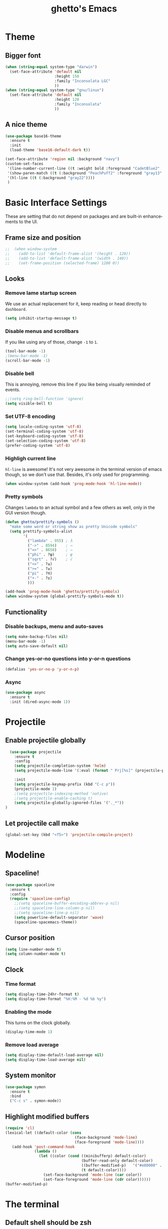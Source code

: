 #+STARTUP: overview
#+TITLE: ghetto's Emacs
#+CREATOR: ghetto
#+LANGUAGE: en
#+OPTIONS: num:nil
#+ATTR_HTML: :style margin-left: auto; margin-right: auto;

* Theme
** Bigger font
#+BEGIN_SRC emacs-lisp
  (when (string-equal system-type "darwin")
    (set-face-attribute 'default nil
                        :height 150
                        :family "Inconsolata LGC"
                        ))
  (when (string-equal system-type "gnu/linux")
    (set-face-attribute 'default nil
                        :height 120
                        :family "Inconsolata"
                        ))
#+END_SRC
** A nice theme
#+BEGIN_SRC emacs-lisp
  (use-package base16-theme
    :ensure t
    :init
    (load-theme 'base16-default-dark t))

  (set-face-attribute 'region nil :background "navy")
  (custom-set-faces
   '(line-number-current-line ((t :weight bold :foreground "CadetBlue2" :background "gray22")))
   '(show-paren-match ((t (:background "PeachPuff2" :foreground "gray13" :weight bold))))
   '(hl-line ((t (:background "gray22"))))
   )
#+END_SRC

* Basic Interface Settings
These are setting that do not depend on packages and are built-in enhancements to the UI.

** Frame size and position
#+BEGIN_SRC emacs-lisp
;;  (when window-system
;;    (add-to-list 'default-frame-alist '(height . 120))
;;    (add-to-list 'default-frame-alist '(width . 140))
;;    (set-frame-position (selected-frame) 1280 0))
#+END_SRC
** Looks
*** Remove lame startup screen
We use an actual replacement for it, keep reading or head directly to =dashboard=.
#+BEGIN_SRC emacs-lisp
(setq inhibit-startup-message t)
#+END_SRC
*** Disable menus and scrollbars
If you like using any of those, change =-1= to =1=.
#+BEGIN_SRC emacs-lisp
(tool-bar-mode -1)
;(menu-bar-mode -1)
(scroll-bar-mode -1)
#+END_SRC
*** Disable bell
This is annoying, remove this line if you like being visually reminded of events.
#+BEGIN_SRC emacs-lisp
;;(setq ring-bell-function 'ignore)
(setq visible-bell t)
#+END_SRC
*** Set UTF-8 encoding
#+BEGIN_SRC emacs-lisp
  (setq locale-coding-system 'utf-8)
  (set-terminal-coding-system 'utf-8)
  (set-keyboard-coding-system 'utf-8)
  (set-selection-coding-system 'utf-8)
  (prefer-coding-system 'utf-8)
#+END_SRC
*** Highligh current line
=hl-line= is awesome! It's not very awesome in the terminal version of emacs though, so we don't use that.
Besides, it's only used for programming.
#+BEGIN_SRC emacs-lisp
  (when window-system (add-hook 'prog-mode-hook 'hl-line-mode))

#+END_SRC
*** Pretty symbols
Changes =lambda= to an actual symbol and a few others as well, only in the GUI version though.
#+BEGIN_SRC emacs-lisp
  (defun ghetto/prettify-symbols ()
    "make some word or string show as pretty Unicode symbols"
    (setq prettify-symbols-alist
          '(
            ("lambda" . 955) ; λ
            ("->" . 8594)    ; →
            ("=>" . 8658)    ; ⇒
            ("phi" . ?φ)     ; φ
            ("sqrt" . ?√)    ; √
            ("<=" . ?≤)
            (">=" . ?≥)
            ("pi" . ?π)
            ("+-" . ?±)
            )))

  (add-hook 'prog-mode-hook 'ghetto/prettify-symbols)
  (when window-system (global-prettify-symbols-mode t))
#+END_SRC

** Functionality
*** Disable backups, menu and auto-saves
#+BEGIN_SRC emacs-lisp
  (setq make-backup-files nil)
  (menu-bar-mode -1)
  (setq auto-save-default nil)
#+END_SRC

*** Change yes-or-no questions into y-or-n questions
#+BEGIN_SRC emacs-lisp
(defalias 'yes-or-no-p 'y-or-n-p)
#+END_SRC

*** Async

#+BEGIN_SRC emacs-lisp
  (use-package async
    :ensure t
    :init (dired-async-mode 1))
#+END_SRC

* Projectile
** Enable projectile globally

#+BEGIN_SRC emacs-lisp
    (use-package projectile
      :ensure t
      :config
      (setq projectile-completion-system 'helm)
      (setq projectile-mode-line '(:eval (format " Prj[%s]" (projectile-project-name))))

      :init
      (setq projectile-keymap-prefix (kbd "C-c p"))
      (projectile-mode 1)
      ;(setq projectile-indexing-method 'native)
      ;(setq projectile-enable-caching t)
      (setq projectile-globally-ignored-files '("._*"))
  )
#+END_SRC

** Let projectile call make
#+BEGIN_SRC emacs-lisp
  (global-set-key (kbd "<f5>") 'projectile-compile-project)
#+END_SRC

* Modeline

** Spaceline!

#+BEGIN_SRC emacs-lisp
  (use-package spaceline
    :ensure t
    :config
    (require 'spaceline-config)
      ;;(setq spaceline-buffer-encoding-abbrev-p nil)
      ;;(setq spaceline-line-column-p nil)
      ;;(setq spaceline-line-p nil)
      (setq powerline-default-separator 'wave)
      (spaceline-spacemacs-theme))
#+END_SRC
** Cursor position

#+BEGIN_SRC emacs-lisp
  (setq line-number-mode t)
  (setq column-number-mode t)
#+END_SRC

** Clock

*** Time format
#+BEGIN_SRC emacs-lisp
  (setq display-time-24hr-format t)
  (setq display-time-format "%H:%M - %d %b %y")
#+END_SRC

*** Enabling the mode
This turns on the clock globally.
#+BEGIN_SRC emacs-lisp
  (display-time-mode 1)
#+END_SRC

*** Remove load average
#+BEGIN_SRC emacs-lisp
  (setq display-time-default-load-average nil)
  (setq display-time-load-average nil)
#+END_SRC
** System monitor

#+BEGIN_SRC emacs-lisp
  (use-package symon
    :ensure t
    :bind
    ("C-c s" . symon-mode))
#+END_SRC

** Highlight modified buffers
#+BEGIN_SRC emacs-lisp
  (require 'cl)
  (lexical-let ((default-color (cons
                                 (face-background 'mode-line)
                                 (face-foreground 'mode-line))))
     (add-hook 'post-command-hook
               (lambda ()
                 (let ((color (cond ((minibufferp) default-color)
                                    (buffer-read-only default-color)
                                    ((buffer-modified-p)   '("#e80000" . "#ffffff"))
                                    (t default-color))))
                   (set-face-background 'mode-line (car color))
                   (set-face-foreground 'mode-line (cdr color))))))
  (buffer-modified-p)

#+END_SRC
* The terminal
** Default shell should be zsh
#+BEGIN_SRC emacs-lisp
  (defvar my-term-shell "/bin/zsh")
  (defadvice ansi-term (before force-zsh)
    (interactive (list my-term-shell)))
  (ad-activate 'ansi-term)
#+END_SRC

** Easy to remember keybinding
#+BEGIN_SRC emacs-lisp
  ;;(global-set-key (kbd "<C-s-return>") 'ansi-term)
  (global-set-key (kbd "<C-s-return>") 'eshell)
#+END_SRC

* Moving around emacs
** a prerequisite for others packages
#+BEGIN_SRC emacs-lisp
;;  (use-package ivy
;;   :ensure t)
#+END_SRC

** scrolling
#+BEGIN_SRC emacs-lisp
  (setq scroll-conservatively 100)
#+END_SRC

** which-key and why I love emacs

#+BEGIN_SRC emacs-lisp
  (use-package which-key
    :ensure t
    :config
    (which-key-mode)
    :diminish which-key-mode)
#+END_SRC

** windows,panes and why I hate other-window

*** Use windmove to move between windows
#+BEGIN_SRC emacs-lisp
  ;; use command key on Mac
  (setq wmmodifiers '(meta super))
  (global-set-key (vector (append wmmodifiers '(left)))  'windmove-left)
  (global-set-key (vector (append wmmodifiers '(right))) 'windmove-right)
  (global-set-key (vector (append wmmodifiers '(up)))    'windmove-up)
  (global-set-key (vector (append wmmodifiers '(down))) 'windmove-down)
  ;; wrap around at edges
  (setq windmove-wrap-around t)
#+END_SRC

*** Following window splits

#+BEGIN_SRC emacs-lisp
  (defun ghetto/split-and-follow-horizontally ()
    (interactive)
    (split-window-below)
    (balance-windows)
    (other-window 1))
  (global-set-key (kbd "C-x 2") 'ghetto/split-and-follow-horizontally)

  (defun ghetto/split-and-follow-vertically ()
    (interactive)
    (split-window-right)
    (balance-windows)
    (other-window 1))
  (global-set-key (kbd "C-x 3") 'ghetto/split-and-follow-vertically)
#+END_SRC

*** Rebind keys for windows resize
#+BEGIN_SRC emacs-lisp
  (global-set-key (kbd "C-s-<left>") 'shrink-window-horizontally)
  (global-set-key (kbd "C-s-<right>") 'enlarge-window-horizontally)
  (global-set-key (kbd "C-s-<down>") 'shrink-window)
  (global-set-key (kbd "C-s-<up>") 'enlarge-window)
#+END_SRC
** winner mode
#+BEGIN_SRC emacs-lisp
  (winner-mode 1)
#+END_SRC
** buffers and why I hate list-buffers

*** Always murder current buffer

#+BEGIN_SRC emacs-lisp
;;  (defun kill-current-buffer ()
;;    "Kills the current buffer."
;;    (interactive)
;;    (kill-buffer (current-buffer)))
;;  (global-set-key (kbd "C-x k") 'kill-current-buffer)

(global-set-key (kbd "C-x k") 'kill-this-buffer)

#+END_SRC

*** TODO Kill buffers without asking for confirmation

#+BEGIN_SRC emacs-lisp
;;(setq kill-buffer-query-functions (delq 'process-kill-buffer-query-function kill-buffer-query-functions))
#+END_SRC

*** Turn switch-to-buffer into ibuffer

#+BEGIN_SRC emacs-lisp
(global-set-key (kbd "C-x C-b") 'ibuffer)
#+END_SRC

**** expert-mode

#+BEGIN_SRC emacs-lisp
(setq ibuffer-expert t)
#+END_SRC
**** grouping
#+BEGIN_SRC emacs-lisp
  (use-package ibuffer-projectile
    :ensure t
    :config

    (defun ghetto/ibuffer-set-filter-groups ()
      (interactive)
      (setq ibuffer-filter-groups
            (append
             (ibuffer-projectile-generate-filter-groups)
             (list
              '("emacs" (or (name . "^\\*scratch\\*$")
                            (name . "^\\*Messages\\*$")
                            (name . "^\\*Dashboard\\*$")))
              '("dired" (mode . dired-mode))

              '("Org" (mode . org-mode))
              '("repl" (name . ".*REPL*")))
             ))

      (let ((ibuf (get-buffer "*Ibuffer*")))
        (when ibuf
          (with-current-buffer ibuf
            (pop-to-buffer ibuf)
            (ibuffer-update nil t)))))

    (add-hook 'ibuffer-hook
              (lambda ()
                (ghetto/ibuffer-set-filter-groups)
                (unless (eq ibuffer-sorting-mode 'alphabetic)
                  (ibuffer-do-sort-by-alphabetic))))

    (setq ibuffer-show-empty-filter-groups nil))

#+END_SRC

** line numbers and programming
#+BEGIN_SRC emacs-lisp
  ;;(add-hook 'prog-mode-hook 'ghetto/activate-line-numbers)

  (add-hook 'prog-mode-hook '(lambda ()
                               (setq-local display-line-numbers 'visual)
                               (line-number-mode t)))

  ;;(defun ghetto/activate-line-numbers ()
  ;;  (setq-local display-line-numbers 'visual)
  ;;  (line-number-mode t))
#+END_SRC
** Purpose
#+BEGIN_SRC emacs-lisp
  (use-package window-purpose
    :ensure t
    :bind
    ("C-c , l" . purpose-load-window-layout)
    ("C-c , s" . purpose-save-window-layout)
    :config
    (add-to-list 'purpose-user-mode-purposes '(prog-mode . source))
    (add-to-list 'purpose-user-mode-purposes '(pdf-view-mode . pdf))
    (add-to-list 'purpose-user-mode-purposes '(geiser-debug-mode . dbg))
    (add-to-list 'purpose-user-regexp-purposes '(".*REPL*" . repl))
    (add-to-list 'purpose-user-name-purposes '("*Python Doc*" . pydoc))
    (add-to-list 'purpose-user-mode-purposes '(inferior-python-mode . pyshell))
    (add-to-list 'purpose-user-mode-purposes '(compilation-mode . compiler))
    (purpose-compile-user-configuration)
    :diminish purpose-mode)
  (purpose-mode)
  (define-key purpose-mode-map (kbd "C-x C-f") 'helm-find-files)
  (define-key purpose-mode-map (kbd "C-x b") 'helm-buffers-list)
#+END_SRC
** DONE helm
CLOSED: [2018-05-18 Fri 18:42]
#+BEGIN_SRC emacs-lisp
  (use-package helm
    :ensure t
    :bind
    ("C-x C-f" . 'helm-find-files)
    ("C-x b" . 'helm-buffers-list)
    ("M-x" . 'helm-M-x)
    ("C-c C-f" . 'helm-mini)
    ;("C-c p G" . 'helm-projectile-grep)
    :config
    (setq
     helm-M-x-fuzzy-match t
     helm-buffers-fuzzy-matching t
     helm-recentf-fuzzy-match t
     helm-semantic-fuzzy-match t
     helm-imenu-fuzzy-match t
     helm-split-window-inside-p nil
     )
    ;(define-key helm-find-files-map (kbd "<tab>") 'helm-execute-persistent-action)
    ;(define-key helm-find-files-map (kbd "C-<backspace>") 'helm-find-files-up-one-level)

    :init
    (helm-mode 1)
    :diminish helm-mode)

  (require 'helm-config)
  (helm-autoresize-mode 1)

  (use-package helm-swoop
    :ensure t
    :init (require 'helm-swoop))

  ;; Change the keybinds to whatever you like :)
  (global-set-key (kbd "C-s") 'helm-swoop)
  (global-set-key (kbd "M-i") 'helm-swoop-back-to-last-point)
  (global-set-key (kbd "C-c M-i") 'helm-multi-swoop)
  (global-set-key (kbd "C-x M-i") 'helm-multi-swoop-all)
  (global-set-key (kbd "C-M-y") 'helm-show-kill-ring)

  ;; Split direcion. 'split-window-vertically or 'split-window-horizontally
  (setq helm-swoop-split-direction 'split-window-vertically)
  (setq helm-swoop-split-with-multiple-windows t)
  ;;(setq helm-swoop-use-fuzzy-match t)

  (use-package helm-projectile
    :ensure t)
  (helm-projectile-on)

  (use-package helm-ag
    :ensure t)

  (use-package helm-pass
    :ensure t)
#+END_SRC

** avy
#+BEGIN_SRC emacs-lisp
  (use-package avy
    :ensure t
    :bind
    ("C-;" . avy-goto-char)
    ("C-M-;" . avy-goto-line)
    )

#+END_SRC
* Text manipulation
** Multiple cursors
#+BEGIN_SRC emacs-lisp
  (use-package multiple-cursors
    :ensure t
    :bind
    ("C-c m c" . mc/edit-lines) ;; Add cursors to selected region (multiple lines)
    ;; Add cursors by keyword (mark keyword and then use below)
    ("C->" . mc/mark-next-like-this)
    ("C-<" . mc/mark-previous-like-this)
    ("C-c C-<" . mc/mark-all-like-this))
  (require 'mc-hide-unmatched-lines-mode)

  (use-package pandoc-mode
    :ensure t
    )
#+END_SRC
* Minor conveniences
** Electric
#+BEGIN_SRC emacs-lisp
(setq electric-pair-pairs '(
                           (?\{ . ?\})
                           (?\( . ?\))
                           (?\[ . ?\])
                           (?\" . ?\")
                           ))
#+END_SRC

And now to enable it
#+BEGIN_SRC emacs-lisp
(electric-pair-mode t)
#+END_SRC

** Rainbow

#+BEGIN_SRC emacs-lisp
  (use-package rainbow-mode
    :ensure t
    :init
    (add-hook 'prog-mode-hook 'rainbow-mode)
    :diminish rainbow-mode)
#+END_SRC

** Show parens

#+BEGIN_SRC emacs-lisp
  (show-paren-mode 1)
#+END_SRC
** Rainbow delimiters

#+BEGIN_SRC emacs-lisp
  (use-package rainbow-delimiters
    :ensure t
    :init
    (add-hook 'prog-mode-hook #'rainbow-delimiters-mode)
    :diminish rainbow-delimiters-mode)
#+END_SRC

** Expand region

#+BEGIN_SRC emacs-lisp
  (use-package expand-region
    :ensure t
    :bind ("C-q" . er/expand-region))
#+END_SRC

** Dired
#+BEGIN_SRC emacs-lisp
  (setq dired-listing-switches "-alh")
  (setq dired-dwim-target t)
  (add-to-list 'load-path (expand-file-name "~/.emacs.d/elisp"))
  (require 'dired-fixups)

  (use-package dired-collapse
    :ensure t)

  (use-package dired-hide-dotfiles
    :ensure t
    :config
    (defun my-dired-mode-hook ()
      "My `dired' mode hook."
      ;; To hide dot-files by default
      ;;(dired-hide-dotfiles-mode)
      ;; To toggle hiding
      (define-key dired-mode-map "." #'dired-hide-dotfiles-mode))
    (add-hook 'dired-mode-hook #'my-dired-mode-hook))

#+END_SRC
** Ranger
#+BEGIN_SRC emacs-lisp
  (use-package ranger
    :ensure t)
#+END_SRC
** Immortal scratch
#+BEGIN_SRC emacs-lisp
  (use-package immortal-scratch
    :ensure t
    :diminish
    :init
    (immortal-scratch-mode t))
#+END_SRC
* Environment
#+BEGIN_SRC emacs-lisp
  (use-package exec-path-from-shell
    :ensure t
    :init
    (exec-path-from-shell-initialize))
#+END_SRC
** auth-sources
#+BEGIN_SRC emacs-lisp
  (setq auth-sources
        '((:source "~/.emacs.d/secrets/.authinfo.gpg")))
#+END_SRC
* Programming
Minor, non-completion related settings and plugins for writing code.
** yasnippet
#+BEGIN_SRC emacs-lisp
  (use-package yasnippet
    :ensure t
    :config
      (use-package yasnippet-snippets
        :ensure t)
      (yas-reload-all))
#+END_SRC
** flycheck
#+BEGIN_SRC emacs-lisp
  (use-package flycheck
    :ensure t
    :diminish 'flycheck-mode)
#+END_SRC

** company mode

#+BEGIN_SRC emacs-lisp
  (use-package company
    :ensure t
    :config
    (setq company-idle-delay 0.5)
    (setq company-minimum-prefix-length 2)
    :diminish
    )

  (with-eval-after-load 'company
    (define-key company-active-map (kbd "M-n") nil)
    (define-key company-active-map (kbd "M-p") nil)
    (define-key company-active-map (kbd "C-n") #'company-select-next)
    (define-key company-active-map (kbd "C-p") #'company-select-previous)
    ;;(define-key company-active-map (kbd "SPC") #'company-abort)
    )

  (use-package company-quickhelp
    :ensure t
    :config
    (company-quickhelp-mode)
    (setq company-quickhelp-delay 2))
#+END_SRC

** highlight indent guides
#+BEGIN_SRC emacs-lisp
  (use-package highlight-indent-guides
    :ensure t
    :init
    (add-hook 'prog-mode-hook 'highlight-indent-guides-mode)
    :config
    (setq highlight-indent-guides-method 'column)
    (setq highlight-indent-guides-responsive 'top)
    (setq highlight-indent-guides-delay 0)
    :diminish
    )

#+END_SRC
** minimap
#+BEGIN_SRC emacs-lisp
  ;;(use-package minimap
  ;;  :ensure t
  ;;  :config
  ;;  (setq minimap-dedicated-window 1)
  ;;  (setq minimap-window-location 'right)
  ;;  (setq minimap-width-fraction 0.05)
  ;;  )
#+END_SRC
** plaformio
#+BEGIN_SRC emacs-lisp
  (use-package platformio-mode
    :ensure t
    :init (add-hook 'c++-mode-hook 'platformio-conditionally-enable)
    )
#+END_SRC
** esp-idf
#+BEGIN_SRC emacs-lisp
  (setenv "IDF_PATH" "/home/ghetto/esp/esp-idf")
#+END_SRC
** specific languages

*** TODO c/c++
**** yasnippet
#+BEGIN_SRC emacs-lisp
  (add-hook 'c++-mode-hook 'yas-minor-mode)
  (add-hook 'c-mode-hook 'yas-minor-mode)
#+END_SRC

**** flycheck
#+BEGIN_SRC emacs-lisp
  (use-package flycheck-clang-analyzer
    :ensure t
    :config
    (with-eval-after-load 'flycheck
      (require 'flycheck-clang-analyzer)
      (flycheck-clang-analyzer-setup)
      (add-hook 'c++-mode-hook 'flycheck-mode)
      (add-hook 'c-mode-hook 'flycheck-mode)))
#+END_SRC

**** company
Requires libclang to be installed.
#+BEGIN_SRC emacs-lisp
  (with-eval-after-load 'company
    (add-hook 'c++-mode-hook 'company-mode)
    (add-hook 'c-mode-hook 'company-mode))

  (use-package company-c-headers
    :ensure t)

  (use-package company-irony
    :ensure t
    :config
    (setq-local company-backends '((company-c-headers
                              ;company-dabbrev-code
                              company-irony)))
    )

  (use-package irony
    :ensure t
    :config
    (add-hook 'c++-mode-hook 'irony-mode)
    (add-hook 'c-mode-hook 'irony-mode)
    (add-hook 'irony-mode-hook 'irony-cdb-autosetup-compile-options)
    :diminish 'irony-mode)
#+END_SRC

**** TODO helm+ggtags
#+BEGIN_SRC emacs-lisp
;(setq
; helm-gtags-ignore-case t
; helm-gtags-auto-update t
; helm-gtags-use-input-at-cursor t
; helm-gtags-pulse-at-cursor t
; helm-gtags-prefix-key "\C-cg"
; helm-gtags-suggested-key-mapping t
; )
;
;(require 'helm-gtags)
;;; Enable helm-gtags-mode
;(add-hook 'dired-mode-hook 'helm-gtags-mode)
;(add-hook 'eshell-mode-hook 'helm-gtags-mode)
;(add-hook 'c-mode-hook 'helm-gtags-mode)
;(add-hook 'c++-mode-hook 'helm-gtags-mode)
;(add-hook 'asm-mode-hook 'helm-gtags-mode)
;
;(define-key helm-gtags-mode-map (kbd "C-c g a") 'helm-gtags-tags-in-this-function)
;(define-key helm-gtags-mode-map (kbd "C-j") 'helm-gtags-select)
;(define-key helm-gtags-mode-map (kbd "M-.") 'helm-gtags-dwim)
;(define-key helm-gtags-mode-map (kbd "M-,") 'helm-gtags-pop-stack)
;(define-key helm-gtags-mode-map (kbd "C-c <") 'helm-gtags-previous-history)
;(define-key helm-gtags-mode-map (kbd "C-c >") 'helm-gtags-next-history)
#+END_SRC
*** python
**** yasnippet
#+BEGIN_SRC emacs-lisp
  (add-hook 'elpy-mode-hook 'yas-minor-mode)
#+END_SRC

**** flycheck
#+BEGIN_SRC emacs-lisp
  (add-hook 'elpy-mode-hook 'flycheck-mode)
#+END_SRC
**** TODO company
#+BEGIN_SRC emacs-lisp
  (with-eval-after-load 'company
    (add-hook 'python-mode-hook 'company-mode))

  (use-package company-jedi
    :ensure t
    :config
    (require 'company)
    (add-hook 'python-mode-hook 'python-mode-company-init))

  (defun python-mode-company-init ()
    (setq-local company-backends '((company-jedi
				    ;company-etags
				    ;company-dabbrev-code
				    ))))
#+END_SRC

**** autopep8
#+BEGIN_SRC emacs-lisp
  (use-package py-autopep8
    :ensure t
    :config
    (add-hook 'elpy-mode-hook 'py-autopep8-enable-on-save))

#+END_SRC
**** elpy
#+BEGIN_SRC emacs-lisp
  (use-package elpy
    :ensure t
    :init
    (add-to-list 'auto-mode-alist '("\\.py$" . python-mode))
    :bind (:map elpy-mode-map
                ("M-." . elpy-goto-definition)
                ("M-," . pop-tag-mark))
    :config
    (setq elpy-rpc-backend "jedi"))

  (use-package python
    :mode ("\\.py" . python-mode)
    :config
    (require 'elpy)
    (setq python-indent-offset 4)
    (elpy-enable))
#+END_SRC
**** pyenv
#+BEGIN_SRC emacs-lisp
  (use-package pyenv-mode
    :ensure t
    :init
    (add-to-list 'exec-path "/home/ghetto/.pyenv/shims")
    (setenv "WORKON_HOME" "/home/ghetto/.pyenv/versions/")
    :config
    (pyenv-mode)
    :bind
    ("C-c v a" . pyenv-activate-current-project))

  (defun pyenv-activate-current-project ()
    "Automatically activates pyenv version if .python-version file exists."
    (interactive)
    (let ((python-version-directory (locate-dominating-file (buffer-file-name) ".python-version")))
      (if python-version-directory
          (let* ((pyenv-version-path (f-expand ".python-version" python-version-directory))
                 (pyenv-current-version (s-trim (f-read-text pyenv-version-path 'utf-8))))
            (pyenv-mode-set pyenv-current-version)
            (pyvenv-workon pyenv-current-version)
            (message (concat "Setting virtualenv to " pyenv-current-version))))))

  (defvar pyenv-current-version nil nil)

  (defun pyenv-init()
    "Initialize pyenv's current version to the global one."
    (let ((global-pyenv (replace-regexp-in-string "\n" "" (shell-command-to-string "pyenv global"))))
      (message (concat "Setting pyenv version to " global-pyenv))
      (pyenv-mode-set global-pyenv)
      (setq pyenv-current-version global-pyenv)))

  (add-hook 'after-init-hook 'pyenv-init)
  ;;(add-hook 'python-mode-hook 'pyenv-activate-current-project)
#+END_SRC

*** emacs-lisp
**** eldoc
#+BEGIN_SRC emacs-lisp
  (add-hook 'emacs-lisp-mode-hook 'eldoc-mode)
#+END_SRC

**** yasnippet
#+BEGIN_SRC emacs-lisp
  (add-hook 'emacs-lisp-mode-hook 'yas-minor-mode)
#+END_SRC

**** company
#+BEGIN_SRC emacs-lisp
  (add-hook 'emacs-lisp-mode-hook 'company-mode)

  (use-package slime
    :ensure t
    :config
    (setq inferior-lisp-program "sbcl")
    (setq slime-contribs '(slime-fancy)))

  (use-package slime-company
    :ensure t
    :init
      (require 'company)
      (slime-setup '(slime-fancy slime-company)))
#+END_SRC
*** DONE bash
CLOSED: [2018-05-18 Fri 20:46]
**** yasnippet
#+BEGIN_SRC emacs-lisp
  (add-hook 'sh-mode-hook 'yas-minor-mode)
#+END_SRC

**** flycheck
#+BEGIN_SRC emacs-lisp
  (add-hook 'sh-mode-hook 'flycheck-mode)

#+END_SRC

**** company
#+BEGIN_SRC emacs-lisp
  (add-hook 'sh-mode-hook 'company-mode)

  (defun shell-mode-company-init ()
    (setq-local company-backends '((company-shell
				    company-shell-env
				    company-etags
				    ;company-dabbrev-code
				    ))))

  (use-package company-shell
    :ensure t
    :config
    (require 'company)
    (add-hook 'sh-mode-hook 'shell-mode-company-init))
#+END_SRC

*** Scheme
**** company
#+BEGIN_SRC emacs-lisp
  (add-hook 'scheme-mode-hook 'company-mode)
#+END_SRC
**** yasnippet
#+BEGIN_SRC emacs-lisp
  (add-hook 'scheme-mode-hook 'yas-minor-mode)
#+END_SRC
**** Geiser
#+BEGIN_SRC emacs-lisp
  (use-package geiser
    :ensure t
    :config
    (setq geiser-chez-binary "scheme")
    (setq geiser-guile-binary "guile")
    (setq geiser-guile-jump-on-debug-p t)
    (setq geiser-repl-use-other-window nil)
    (add-to-list 'company-backends 'geiser-company)
    (add-hook 'geiser-mode-hook
              (lambda ()
                (company-quickhelp-mode -1)
                (company-quickhelp-local-mode -1))))

#+END_SRC
**** Paredit
#+BEGIN_SRC emacs-lisp
  (use-package paredit
    :ensure t
    :config
    (autoload 'enable-paredit-mode "paredit" "Turn on pseudo-structural editing of Lisp code." t)
    (add-hook 'emacs-lisp-mode-hook       #'enable-paredit-mode)
    (add-hook 'eval-expression-minibuffer-setup-hook #'enable-paredit-mode)
    (add-hook 'ielm-mode-hook             #'enable-paredit-mode)
    (add-hook 'lisp-mode-hook             #'enable-paredit-mode)
    (add-hook 'lisp-interaction-mode-hook #'enable-paredit-mode)
    (add-hook 'scheme-mode-hook           #'enable-paredit-mode)
    (add-hook 'geiser-repl-mode-hook      #'enable-paredit-mode))
#+END_SRC
* Git integration
** magit
#+BEGIN_SRC emacs-lisp
  (use-package magit
    :ensure t
    :config
    (setq magit-push-always-verify nil)
    (setq git-commit-summary-max-length 50)
    :bind
    ("M-g" . magit-status))
#+END_SRC
* Remote editing and pastebin
** Tramp
#+BEGIN_SRC emacs-lisp
  (setq tramp-default-method "ssh")

#+END_SRC
** Editing with sudo
Pretty self-explanatory, useful as hell if you use exwm.
#+BEGIN_SRC emacs-lisp
  (use-package sudo-edit
    :ensure t
    :bind
      ("C-x M-f" . sudo-edit))
#+END_SRC
** Webpaste
#+BEGIN_SRC emacs-lisp
  (use-package webpaste
    :ensure t
    :bind (("C-c w b" . webpaste-paste-buffer)
           ("C-c w r" . webpaste-paste-region))
    :config
    (progn
      (setq webpaste-provider-priority '("ptpb.pw" "ix.io"))))
#+END_SRC
* PDF tools
#+BEGIN_SRC emacs-lisp
  (use-package pdf-tools
    :ensure t
    :config
    (pdf-tools-install))
#+END_SRC
* Org

** Common settings

#+BEGIN_SRC emacs-lisp
  (setq org-ellipsis " ")
  (setq org-src-fontify-natively t)
  (setq org-src-tab-acts-natively t)
  (setq org-confirm-babel-evaluate nil)
  (setq org-export-with-smart-quotes t)
  (setq org-src-window-setup 'current-window)
  (setq org-log-done t)
  (add-hook 'org-mode-hook 'org-indent-mode)
#+END_SRC

** Syntax highlighting for documents exported to HTML
#+BEGIN_SRC emacs-lisp
  (use-package htmlize
    :ensure t)
#+END_SRC

** Line wrapping
#+BEGIN_SRC emacs-lisp
  (add-hook 'org-mode-hook
	    '(lambda ()
	       (visual-line-mode 1)))
#+END_SRC

** TODO Keybindings
#+BEGIN_SRC emacs-lisp
  ;;(global-set-key (kbd "C-c '") 'org-edit-src-code)
  ;;(global-set-key "\C-cl") 'org-store-link)
  ;;(global-set-key "\C-ca") 'org-agenda)
  ;;(global-set-key "\C-cc") 'org-capture)
  ;;(global-set-key "\C-cb") 'org-switchb)
#+END_SRC

** Org Bullets

#+BEGIN_SRC emacs-lisp
  (use-package org-bullets
    :ensure t
    :config
      (add-hook 'org-mode-hook (lambda () (org-bullets-mode))))
#+END_SRC

** Easy-to-add emacs-lisp template
Hitting tab after an "<el" in an org-mode file will create a template for elisp insertion.
#+BEGIN_SRC emacs-lisp
  (add-to-list 'org-structure-template-alist
	       '("el" "#+BEGIN_SRC emacs-lisp\n?\n#+END_SRC"))
#+END_SRC

** Exporting options

*** latex
#+BEGIN_SRC emacs-lisp
  (when (file-directory-p "/usr/share/emacs/site-lisp/tex-utils")
    (add-to-list 'load-path "/usr/share/emacs/site-lisp/tex-utils")
    (require 'xdvi-search))
#+END_SRC
*** Twitter Bootstrap
#+BEGIN_SRC emacs-lisp
  (use-package ox-twbs
    :ensure t)
#+END_SRC
* Diminishing modes

#+BEGIN_SRC emacs-lisp
  (use-package diminish
    :ensure t
    :init
    (diminish 'page-break-lines-mode)
    (diminish 'auto-revert-mode)
    (diminish 'visual-line-mode)
    (diminish 'geiser-autodoc-mode)
    (diminish 'abbrev-mode)
    )
#+END_SRC
* Cheatsheet
#+BEGIN_SRC emacs-lisp
  (use-package cheatsheet
    :ensure t)

  (cheatsheet-add-group '"Common"
                        '(:key "C-c C-f" :description "Show Helm mini (recent files, buffers...)")
                        '(:key "M-i" :description "Helm swoop back to last point")
                        '(:key "C-M-y" :description "Show Helm kill ring")
                        '(:key "C-x M-f" :description "sudo edit")
                        '(:key "C-x ESC ESC" :description "Redo. M-p and M-n to scroll")
                        '(:key "C-x h" :description "Select all")
                        '(:key "(c-u) C-x r N" :description "(With formatting) Insert line numbers")
                        )

  (cheatsheet-add-group '"Jump around"
                        '(:key "C-;" :description "avy goto to char")
                        '(:key "C-M-;" :description "avy goto to line")
                        )

  (cheatsheet-add-group '"Dired"
                        '(:key "." :description "Hide dotfiles")
                        '(:key "shift-(" :description "Hide details")
                        '(:key "* s" :description "Mark all files")
                        '(:key "* /" :description "Mark all directories")
                        '(:key "* *" :description "Mark all executables")
                        '(:key "k" :description "Hide marked files")
                        '(:key "C-_" :description "Recover marks, hidden lines, and such (undo)")
                        )

  (cheatsheet-add-group '"Source editing"
                        '(:key "C-x h + C-M-\\" :description "Reformat buffer")
                        )

  (cheatsheet-add-group '"Multiple cursors"
                        '(:key "C-'" :description "Hide lines without cursor")
                        '(:key "C-j" :description "Insert new line")
                        )

#+END_SRC
* Evil mode
#+BEGIN_SRC emacs-lisp
  (use-package evil
    :ensure t
    :ensure undo-tree
    :ensure goto-chg
    :diminish undo-tree-mode
    :init
    (require 'evil)
    (evil-mode 1))
#+END_SRC
